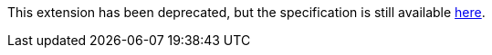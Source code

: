 This extension has been deprecated, but the specification is still available
link:../deprecated/sycl_ext_oneapi_group_algorithms.asciidoc[here].
